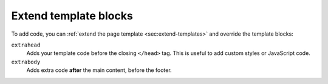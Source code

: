 Extend template blocks
~~~~~~~~~~~~~~~~~~~~~~

To add code, you can :ref:`extend the page template <sec:extend-templates>` and override the template blocks:

``extrahead``
   Adds your template code before the closing ``</head>`` tag.
   This is useful to add custom styles or JavaScript code.

``extrabody``
   Adds extra code **after** the main content, before the footer.

.. code-block:: html+jinja
   :caption: File: page.html

   {% extends "!page.html" %}

   {{ super() }}

   {% block extrahead %}
   {# Included before the closing </head> tag #}
   {% endblock %}

   {% block extrabody %}
   {# Included after the main content, before the <footer> #}
   {% endblock %}
